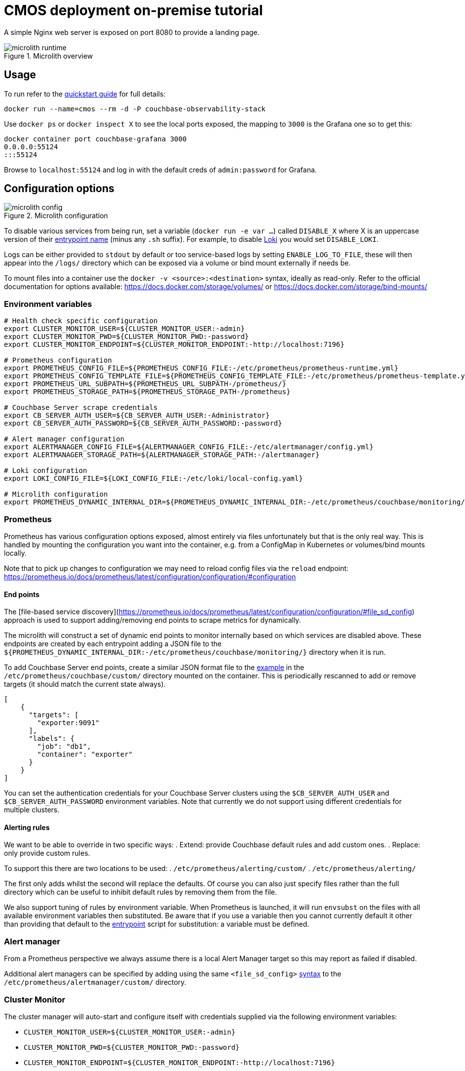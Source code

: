 = CMOS deployment on-premise tutorial

A simple Nginx web server is exposed on port 8080 to provide a landing page.

.Microlith overview
image::microlith-runtime.png[]

== Usage

To run refer to the xref:quickstart.adoc[quickstart guide] for full details:

[source, console]
----
docker run --name=cmos --rm -d -P couchbase-observability-stack
----

Use `docker ps` or `docker inspect X` to see the local ports exposed, the mapping to `3000` is the Grafana one so to get this:

[source, console]
----
docker container port couchbase-grafana 3000
0.0.0.0:55124
:::55124
----

Browse to `localhost:55124` and log in with the default creds of `admin:password` for Grafana.

== Configuration options

.Microlith configuration
image::microlith-config.png[]

To disable various services from being run, set a variable (`docker run -e var ...`) called `DISABLE_X` where X is an uppercase version of their link:https://github.com/couchbaselabs/observability/tree/main/microlith/entrypoints[entrypoint name^] (minus any `.sh` suffix). For example, to disable link:https://github.com/couchbaselabs/observability/tree/main/microlith/entrypoints/loki.sh[Loki^] you would set `DISABLE_LOKI`.

Logs can be either provided to `stdout` by default or too service-based logs by setting `ENABLE_LOG_TO_FILE`, these will then appear into the `/logs/` directory which can be exposed via a volume or bind mount externally if needs be.

To mount files into a container use the `docker -v <source>:<destination>` syntax, ideally as read-only.
Refer to the official documentation for options available: https://docs.docker.com/storage/volumes/ or https://docs.docker.com/storage/bind-mounts/

=== Environment variables

[source, console]
----
# Health check specific configuration
export CLUSTER_MONITOR_USER=${CLUSTER_MONITOR_USER:-admin}
export CLUSTER_MONITOR_PWD=${CLUSTER_MONITOR_PWD:-password}
export CLUSTER_MONITOR_ENDPOINT=${CLUSTER_MONITOR_ENDPOINT:-http://localhost:7196}

# Prometheus configuration
export PROMETHEUS_CONFIG_FILE=${PROMETHEUS_CONFIG_FILE:-/etc/prometheus/prometheus-runtime.yml}
export PROMETHEUS_CONFIG_TEMPLATE_FILE=${PROMETHEUS_CONFIG_TEMPLATE_FILE:-/etc/prometheus/prometheus-template.yml}
export PROMETHEUS_URL_SUBPATH=${PROMETHEUS_URL_SUBPATH-/prometheus/}
export PROMETHEUS_STORAGE_PATH=${PROMETHEUS_STORAGE_PATH-/prometheus}

# Couchbase Server scrape credentials
export CB_SERVER_AUTH_USER=${CB_SERVER_AUTH_USER:-Administrator}
export CB_SERVER_AUTH_PASSWORD=${CB_SERVER_AUTH_PASSWORD:-password}

# Alert manager configuration
export ALERTMANAGER_CONFIG_FILE=${ALERTMANAGER_CONFIG_FILE:-/etc/alertmanager/config.yml}
export ALERTMANAGER_STORAGE_PATH=${ALERTMANAGER_STORAGE_PATH:-/alertmanager}

# Loki configuration
export LOKI_CONFIG_FILE=${LOKI_CONFIG_FILE:-/etc/loki/local-config.yaml}

# Microlith configuration
export PROMETHEUS_DYNAMIC_INTERNAL_DIR=${PROMETHEUS_DYNAMIC_INTERNAL_DIR:-/etc/prometheus/couchbase/monitoring/}
----

=== Prometheus

Prometheus has various configuration options exposed, almost entirely via files unfortunately but that is the only real way.
This is handled by mounting the configuration you want into the container, e.g. from a ConfigMap in Kubernetes or volumes/bind mounts locally.

Note that to pick up changes to configuration we may need to reload config files via the `reload` endpoint: https://prometheus.io/docs/prometheus/latest/configuration/configuration/#configuration

==== End points
The [file-based service discovery](https://prometheus.io/docs/prometheus/latest/configuration/configuration/#file_sd_config) approach is used to support adding/removing end points to scrape metrics for dynamically.

The microlith will construct a set of dynamic end points to monitor internally based on which services are disabled above. These endpoints are created by each entrypoint adding a JSON file to the `${PROMETHEUS_DYNAMIC_INTERNAL_DIR:-/etc/prometheus/couchbase/monitoring/}` directory when it is run.

To add Couchbase Server end points, create a similar JSON format file to the link:https://github.com/couchbaselabs/observability/blob/main/examples/containers/dynamic/prometheus/couchbase-servers/targets.json[example^] in the `/etc/prometheus/couchbase/custom/` directory mounted on the container. This is periodically rescanned to add or remove targets (it should match the current state always).

[source, yaml]
----
[
    {
      "targets": [
        "exporter:9091"
      ],
      "labels": {
        "job": "db1",
        "container": "exporter"
      }
    }
]
----

You can set the authentication credentials for your Couchbase Server clusters using the `$CB_SERVER_AUTH_USER` and `$CB_SERVER_AUTH_PASSWORD` environment variables. Note that currently we do not support using different credentials for multiple clusters.

==== Alerting rules

We want to be able to override in two specific ways:
. Extend: provide Couchbase default rules and add custom ones.
. Replace: only provide custom rules.

To support this there are two locations to be used:
. `/etc/prometheus/alerting/custom/`
. `/etc/prometheus/alerting/`

The first only adds whilst the second will replace the defaults.
Of course you can also just specify files rather than the full directory which can be useful to inhibit default rules by removing them from the file.

We also support tuning of rules by environment variable.
When Prometheus is launched, it will run `envsubst` on the files with all available environment variables then substituted.
Be aware that if you use a variable then you cannot currently default it other than providing that default to the link:https://github.com/couchbaselabs/observability/blob/main/microlith/entrypoints/prometheus.sh[entrypoint^] script for substitution: a variable must be defined.

=== Alert manager

From a Prometheus perspective we always assume there is a local Alert Manager target so this may report as failed if disabled.

Additional alert managers can be specified by adding using the same `<file_sd_config>` link:https://prometheus.io/docs/prometheus/latest/configuration/configuration/#file_sd_config[syntax^] to the `/etc/prometheus/alertmanager/custom/` directory.

=== Cluster Monitor
The cluster manager will auto-start and configure itself with credentials supplied via the following environment variables:

* `CLUSTER_MONITOR_USER=${CLUSTER_MONITOR_USER:-admin}`
* `CLUSTER_MONITOR_PWD=${CLUSTER_MONITOR_PWD:-password}`
* `CLUSTER_MONITOR_ENDPOINT=${CLUSTER_MONITOR_ENDPOINT:-http://localhost:7196}`

The cluster manager exposes its REST API from the container so this can be used externally to add/remove Couchbase clusters. We also support running any scripts found in `/etc/healthcheck` to do it.

== Next steps

* xref:architecture.adoc[Architecture overview]
* xref:deployment-microlith.adoc[Microlith container deployment]
* xref:cluster-monitor.adoc[Couchbase Cluster Monitor component]
* xref:deployment-onpremise.adoc[On-premise deployment]
